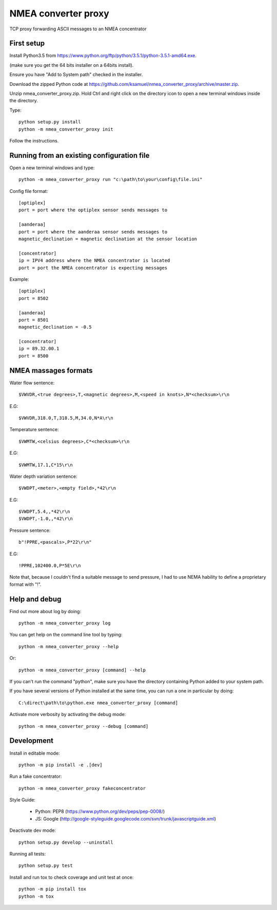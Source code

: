 NMEA converter proxy
---------------------


TCP proxy forwarding ASCII messages to an NMEA concentrator


First setup
===========

Install Python3.5 from https://www.python.org/ftp/python/3.5.1/python-3.5.1-amd64.exe.

(make sure you get the 64 bits installer on a 64bits install).

Ensure you have "Add to System path" checked in the installer.

Download the zipped Python code at https://github.com/ksamuel/nmea_converter_proxy/archive/master.zip.

Unzip nmea_converter_proxy.zip. Hold Ctrl and right click on the directory icon to open a new terminal windows inside the directory.

Type::


    python setup.py install
    python -m nmea_converter_proxy init


Follow the instructions.

Running from an existing configuration file
=============================================

Open a new terminal windows and type::

    python -m nmea_converter_proxy run "c:\path\to\your\config\file.ini"

Config file format::
    
    [optiplex]
    port = port where the optiplex sensor sends messages to
    
    [aanderaa]
    port = port where the aanderaa sensor sends messages to
    magnetic_declination = magnetic declination at the sensor location
    
    [concentrator]
    ip = IPV4 address where the NMEA concentrator is located
    port = port the NMEA concentrator is expecting messages
    

Example::

    [optiplex]
    port = 8502
    
    [aanderaa]
    port = 8501
    magnetic_declination = -0.5
    
    [concentrator]
    ip = 89.32.00.1
    port = 8500



NMEA massages formats
=============================================


Water flow sentence::

    $VWVDR,<true degrees>,T,<magnetic degrees>,M,<speed in knots>,N*<checksum>\r\n

E.G::

    $VWVDR,318.0,T,318.5,M,34.0,N*A\r\n


Temperature sentence::

    $VWMTW,<celsius degrees>,C*<checksum>\r\n
    
E.G::

    $VWMTW,17.1,C*15\r\n

Water depth variation sentence::

    $VWDPT,<meter>,<empty field>,*42\r\n

E.G::

    $VWDPT,5.4,,*42\r\n
    $VWDPT,-1.0,,*42\r\n
    


Pressure sentence::

    b"!PPRE,<pascals>,P*22\r\n"

E.G::

    !PPRE,102400.0,P*5E\r\n
    
Note that, because I couldn't find a suitable message to send pressure, I had to use NEMA hability to define a proprietary format with "!".



Help and debug
==============

Find out more about log by doing::


    python -m nmea_converter_proxy log


You can get help on the command line tool by typing::


    python -m nmea_converter_proxy --help


Or::


    python -m nmea_converter_proxy [command] --help


If you can't run the command "python", make sure you have the directory containing Python added to your system path.

If you have several versions of Python installed at the same time, you can run a one in particular by doing::

    
    C:\direct\path\to\python.exe nmea_converter_proxy [command]
    
    
Activate more verbosity by activating the debug mode::


    python -m nmea_converter_proxy --debug [command]


Development
============

Install in editable mode::


    python -m pip install -e .[dev]
    
Run a fake concentrator::

    python -m nmea_converter_proxy fakeconcentrator


Style Guide:

 - Python: PEP8 (https://www.python.org/dev/peps/pep-0008/)
 - JS: Google (http://google-styleguide.googlecode.com/svn/trunk/javascriptguide.xml)

Deactivate dev mode::

    python setup.py develop --uninstall

Running all tests::

    python setup.py test

Install and run tox to check coverage and unit test at once::

    python -m pip install tox
    python -m tox
